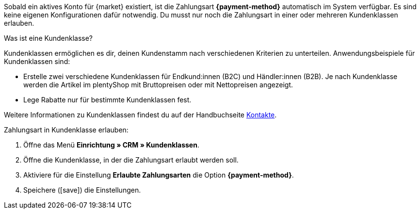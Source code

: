 Sobald ein aktives Konto für {market} existiert, ist die Zahlungsart *{payment-method}* automatisch im System verfügbar. Es sind keine eigenen Konfigurationen dafür notwendig. Du musst nur noch die Zahlungsart in einer oder mehreren Kundenklassen erlauben.

ifdef::kaufland[]
*_Hinweis:_* Es kann bis zu 24 Stunden dauern, bis die Zahlungsart *Kaufland.de Payment* in deinem plentymarkets System angezeigt wird.
endif::kaufland[]

[.collapseBox]
.Was ist eine Kundenklasse?
--
Kundenklassen ermöglichen es dir, deinen Kundenstamm nach verschiedenen Kriterien zu unterteilen. Anwendungsbeispiele für Kundenklassen sind:

* Erstelle zwei verschiedene Kundenklassen für Endkund:innen (B2C) und Händler:innen (B2B). Je nach Kundenklasse werden die Artikel im plentyShop mit Bruttopreisen oder mit Nettopreisen angezeigt.
* Lege Rabatte nur für bestimmte Kundenklassen fest.

Weitere Informationen zu Kundenklassen findest du auf der Handbuchseite xref:crm:vorbereitende-einstellungen.adoc#kundenklasse-erstellen[Kontakte].

--

//tag::mop-customer-class[]
[.instruction]
Zahlungsart in Kundenklasse erlauben:

. Öffne das Menü *Einrichtung » CRM » Kundenklassen*.
. Öffne die Kundenklasse, in der die Zahlungsart erlaubt werden soll.
. Aktiviere für die Einstellung *Erlaubte Zahlungsarten* die Option *{payment-method}*. +
ifdef::marktkauf[]
*_Tipp:_* Wenn du deine Artikel auch auf dem Marktplatz Marktkauf anbieten willst, dann wiederhole die Einstellungen und wähle die Option *Marktkauf*.
endif::marktkauf[]
. Speichere (icon:save[role=green]) die Einstellungen.
//end::mop-customer-class[]
